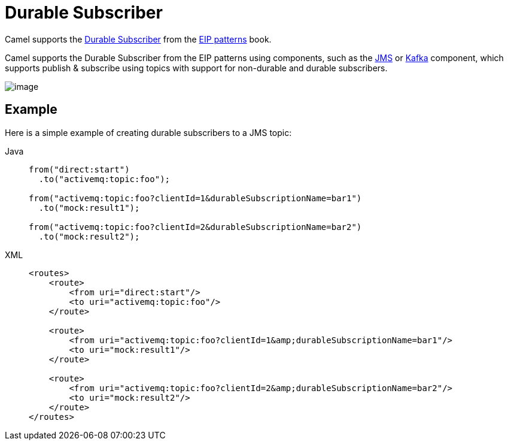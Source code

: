 = Durable Subscriber

Camel supports the
https://www.enterpriseintegrationpatterns.com/patterns/messaging/DurableSubscription.html[Durable Subscriber]
from the xref:enterprise-integration-patterns.adoc[EIP patterns] book.

Camel supports the Durable Subscriber from the EIP patterns
using components, such as the xref:ROOT:jms-component.adoc[JMS] or
xref:ROOT:kafka-component.adoc[Kafka] component, which supports publish & subscribe
using topics with support for non-durable and durable subscribers.

image::eip/DurableSubscriptionSolution.gif[image]

== Example

Here is a simple example of creating durable subscribers to a JMS topic:

[tabs]
====
Java::
+
[source,java]
----
from("direct:start")
  .to("activemq:topic:foo");

from("activemq:topic:foo?clientId=1&durableSubscriptionName=bar1")
  .to("mock:result1");

from("activemq:topic:foo?clientId=2&durableSubscriptionName=bar2")
  .to("mock:result2");
----

XML::
+
[source,xml]
----
<routes>
    <route>
        <from uri="direct:start"/>
        <to uri="activemq:topic:foo"/>
    </route>

    <route>
        <from uri="activemq:topic:foo?clientId=1&amp;durableSubscriptionName=bar1"/>
        <to uri="mock:result1"/>
    </route>

    <route>
        <from uri="activemq:topic:foo?clientId=2&amp;durableSubscriptionName=bar2"/>
        <to uri="mock:result2"/>
    </route>
</routes>
----
====
